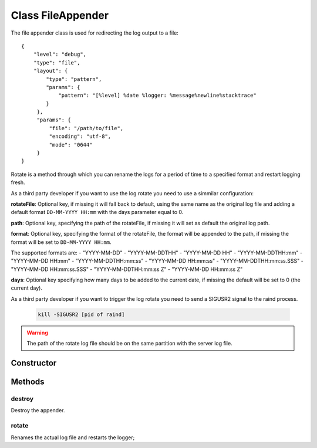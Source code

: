 





..
    Classes and methods

Class FileAppender
================================================================================

..
   class-title


The file appender class is used for redirecting the log output to a file::

     {
         "level": "debug",
         "type": "file",
         "layout": {
             "type": "pattern",
             "params": {
                 "pattern": "[%level] %date %logger: %message%newline%stacktrace"
             }
          },
          "params": {
              "file": "/path/to/file",
              "encoding": "utf-8",
              "mode": "0644"
          }
     }

Rotate is a method through which you can rename the logs for a period of time to a specified format
and restart logging fresh.

As a third party developer if you want to use the log rotate you need to use a simmilar configuration:

.. code-block:: javascript
   :linenos:

      "logger": {
        "level": "debug",
        "appenders": [{
             "type": "file", //type of the appender
             "layout": {
               "type": "pattern",
               "params": {
                     "pattern": "%logger - %source - [%level] %date: %message %stacktrace"
               }
             },
             "params": {
                 "file": "server.log", //where to append the logs
                 "rotateFile": {
                      "path": "server.log", //name of the renamed server.log
                      "format": "DD-MM-YYYY HH:mm", //add to the name this specific format
                      "days": -1 //log for the day before.
                 }
             }
         }]
     }

**rotateFile**: Optional key, if missing it will fall back to default, using the same name as the
original log file and adding a default format ``DD-MM-YYYY HH:mm`` with the days parameter equal to 0.

**path**: Optional key, specifying the path of the rotateFile, if missing it will set as default the
original log path.

**format**: Optional key, specifying the format of the rotateFile, the format will be appended to the
path, if missing the format will be set to ``DD-MM-YYYY HH:mm``.

The supported formats are:
- "YYYY-MM-DD"
- "YYYY-MM-DDTHH"
- "YYYY-MM-DD HH"
- "YYYY-MM-DDTHH:mm"
- "YYYY-MM-DD HH:mm"
- "YYYY-MM-DDTHH:mm:ss"
- "YYYY-MM-DD HH:mm:ss"
- "YYYY-MM-DDTHH:mm:ss.SSS"
- "YYYY-MM-DD HH:mm:ss.SSS"
- "YYYY-MM-DDTHH:mm:ss Z"
- "YYYY-MM-DD HH:mm:ss Z"

**days**: Optional key specifying how many days to be added to the current date, if missing
the default will be set to 0 (the current day).

As a third party developer if you want to trigger the log rotate you need to send a SIGUSR2
signal to the raind process.

      .. code-block:: guess

          kill -SIGUSR2 [pid of raind]

.. warning:: The path of the rotate log file should be on the same partition with the server log
   file.








    


Constructor
-----------

.. js:class:: FileAppender(level, layout, options)



    
    :param String level: 
        the log level for this instance 
    
    :param Layout layout: 
        the log layout to use 
    
    :param Object options: 
        the configuration options 
    
    :param String options.file: 
        the file to write to 
    
    :param String options.encoding: 
        the encoding to use for the log file (*Default*: 'utf-8')
    
    :param String options.mode: 
        the permissions to use when creating a new log file (*Default*: '0644')
    







Methods
-------

..
   class-methods


destroy
''''''''''''''''''''''''''''''''''''''''''''''''''''''''''''''''''''''''''''''''

.. js:function:: FileAppender#destroy()





Destroy the appender.









    



rotate
''''''''''''''''''''''''''''''''''''''''''''''''''''''''''''''''''''''''''''''''

.. js:function:: FileAppender#rotate()





Renames the actual log file and restarts the logger;









    




    



